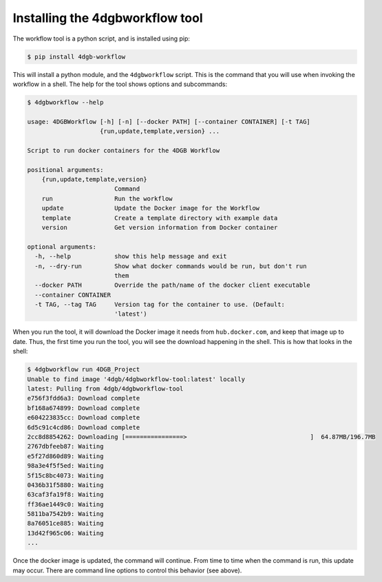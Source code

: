 Installing the 4dgbworkflow tool
================================

The workflow tool is a python script, and is installed using pip:

.. code-block:: console

   $ pip install 4dgb-workflow


This will install a python module, and the ``4dgbworkflow`` script. This is the 
command that you will use when invoking the workflow in a shell. The help for the 
tool shows options and subcommands:

.. code-block:: console

   $ 4dgbworkflow --help

   usage: 4DGBWorkflow [-h] [-n] [--docker PATH] [--container CONTAINER] [-t TAG]
                       {run,update,template,version} ...

   Script to run docker containers for the 4DGB Workflow

   positional arguments:
       {run,update,template,version}
                           Command
       run                 Run the workflow
       update              Update the Docker image for the Workflow
       template            Create a template directory with example data
       version             Get version information from Docker container

   optional arguments:
     -h, --help            show this help message and exit
     -n, --dry-run         Show what docker commands would be run, but don't run
                           them
     --docker PATH         Override the path/name of the docker client executable
     --container CONTAINER
     -t TAG, --tag TAG     Version tag for the container to use. (Default:
                           'latest')


When you run the tool, it will download the Docker image it needs from
``hub.docker.com``, and keep that image up to date. Thus, the first time you
run the tool, you will see the download happening in the shell. This is how
that looks in the shell:

.. code-block:: console

    $ 4dgbworkflow run 4DGB_Project
    Unable to find image '4dgb/4dgbworkflow-tool:latest' locally
    latest: Pulling from 4dgb/4dgbworkflow-tool
    e756f3fdd6a3: Download complete
    bf168a674899: Download complete
    e604223835cc: Download complete
    6d5c91c4cd86: Download complete
    2cc8d8854262: Downloading [================>                                  ]  64.87MB/196.7MB
    2767dbfeeb87: Waiting
    e5f27d860d89: Waiting
    98a3e4f5f5ed: Waiting
    5f15c8bc4073: Waiting
    0436b31f5880: Waiting
    63caf3fa19f8: Waiting
    ff36ae1449c0: Waiting
    5811ba7542b9: Waiting
    8a76051ce885: Waiting
    13d42f965c06: Waiting
    ...

Once the docker image is updated, the command will continue. From time to 
time when the command is run, this update may occur. There are command
line options to control this behavior (see above).

